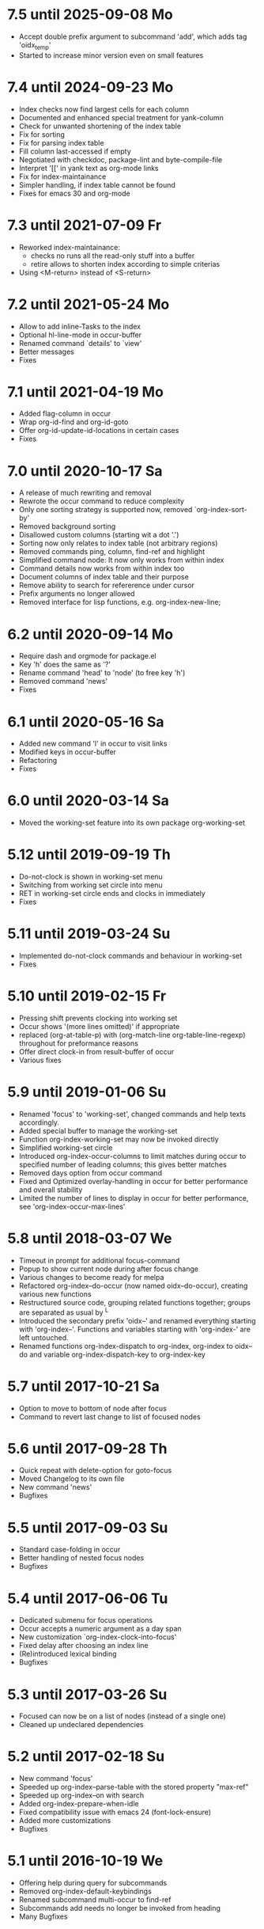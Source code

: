 * 7.5 until 2025-09-08 Mo

  - Accept double prefix argument to subcommand 'add', which
    adds tag 'oidx_temp'
  - Started to increase minor version even on small features

* 7.4 until 2024-09-23 Mo

  - Index checks now find largest cells for each column
  - Documented and enhanced special treatment for yank-column
  - Check for unwanted shortening of the index table
  - Fix for sorting
  - Fix for parsing index table
  - Fill column last-accessed if empty
  - Negotiated with checkdoc, package-lint and byte-compile-file
  - Interpret '[[' in yank text as org-mode links
  - Fix for index-maintainance
  - Simpler handling, if index table cannot be found
  - Fixes for emacs 30 and org-mode

* 7.3 until 2021-07-09 Fr

  - Reworked index-maintainance:
    - checks no runs all the read-only stuff into a buffer
    - retire allows to shorten index according to simple criterias
  - Using <M-return> instead of <S-return>

* 7.2 until 2021-05-24 Mo

  - Allow to add inline-Tasks to the index
  - Optional hl-line-mode in occur-buffer
  - Renamed command `details' to `view'
  - Better messages
  - Fixes

* 7.1 until 2021-04-19 Mo

  - Added flag-column in occur
  - Wrap org-id-find and org-id-goto
  - Offer org-id-update-id-locations in certain cases
  - Fixes

* 7.0 until 2020-10-17 Sa

  - A release of much rewriting and removal
  - Rewrote the occur command to reduce complexity
  - Only one sorting strategy is supported now, removed `org-index-sort-by'
  - Removed background sorting
  - Disallowed custom columns (starting wit a dot '.')
  - Sorting now only relates to index table (not arbitrary regions)
  - Removed commands ping, column, find-ref and highlight
  - Simplified command node: It now only works from within index
  - Command details now works from within index too
  - Document columns of index table and their purpose
  - Remove ability to search for refererence under cursor
  - Prefix arguments no longer allowed
  - Removed interface for lisp functions, e.g. org-index-new-line;

* 6.2 until 2020-09-14 Mo

  - Require dash and orgmode for package.el
  - Key 'h' does the same as '?'
  - Rename command 'head' to 'node' (to free key 'h')
  - Removed command 'news'
  - Fixes

* 6.1 until 2020-05-16 Sa

  - Added new command 'l' in occur to visit links
  - Modified keys in occur-buffer
  - Refactoring
  - Fixes

* 6.0 until 2020-03-14 Sa

  - Moved the working-set feature into its own package org-working-set

* 5.12 until 2019-09-19 Th

  - Do-not-clock is shown in working-set menu
  - Switching from working set circle into menu
  - RET in working-set circle ends and clocks in immediately
  - Fixes

* 5.11 until 2019-03-24 Su

  - Implemented do-not-clock commands and behaviour in working-set
  - Fixes

* 5.10 until 2019-02-15 Fr

  - Pressing shift prevents clocking into working set
  - Occur shows '(more lines omitted)' if appropriate
  - replaced (org-at-table-p) with (org-match-line org-table-line-regexp)
    throughout for preformance reasons
  - Offer direct clock-in from result-buffer of occur
  - Various fixes

* 5.9 until 2019-01-06 Su

  - Renamed 'focus' to 'working-set', changed commands and help texts accordingly.
  - Added special buffer to manage the working-set
  - Function org-index-working-set may now be invoked directly
  - Simplified working-set circle
  - Introduced org-index-occur-columns to limit matches during occur to specified
    number of leading columns; this gives better matches
  - Removed days option from occur command
  - Fixed and Optimized overlay-handling in occur for better performance and
    overall stability
  - Limited the number of lines to display in occur for better performance,
    see 'org-index-occur-max-lines'

* 5.8 until 2018-03-07 We

  - Timeout in prompt for additional focus-command
  - Popup to show current node during after focus change
  - Various changes to become ready for melpa
  - Refactored org-index--do-occur (now named oidx--do-occur), creating various new functions
  - Restructured source code, grouping related functions together; groups are separated as
    usual by ^L
  - Introduced the secondary prefix 'oidx--' and renamed everything starting with 'org-index--'.
    Functions and variables starting with 'org-index-' are left untouched.
  - Renamed functions org-index-dispatch to org-index, org-index to oidx--do and variable
    org-index-dispatch-key to org-index-key

* 5.7 until 2017-10-21 Sa

  - Option to move to bottom of node after focus
  - Command to revert last change to list of focused nodes

* 5.6 until 2017-09-28 Th

  - Quick repeat with delete-option for goto-focus
  - Moved Changelog to its own file
  - New command 'news'
  - Bugfixes

* 5.5 until 2017-09-03 Su

  - Standard case-folding in occur
  - Better handling of nested focus nodes
  - Bugfixes

* 5.4 until 2017-06-06 Tu

  - Dedicated submenu for focus operations
  - Occur accepts a numeric argument as a day span
  - New customization `org-index-clock-into-focus'
  - Fixed delay after choosing an index line
  - (Re)introduced lexical binding
  - Bugfixes

* 5.3 until 2017-03-26 Su

  - Focused can now be on a list of nodes (instead of a single one)
  - Cleaned up undeclared dependencies

* 5.2 until 2017-02-18 Su

  - New command 'focus'
  - Speeded up org-index--parse-table with the stored property "max-ref"
  - Speeded up org-index--on with search
  - Added org-index-prepare-when-idle
  - Fixed compatibility issue with emacs 24 (font-lock-ensure)
  - Added more customizations
  - Bugfixes

* 5.1 until 2016-10-19 We

  - Offering help during query for subcommands
  - Removed org-index-default-keybindings
  - Renamed subcommand multi-occur to find-ref
  - Subcommands add needs no longer be invoked from heading
  - Many Bugfixes

* 5.0 until 2015-12-29 Tu

  - New commands yank, column and edit
  - New column tags
  - All columns are now required
  - References are now optional
  - Subcommand enter has been renamed to index
  - Subcommands kill and edit can be invoked from an occur buffer
  - Many Bugfixes
  - Added link to screencast

* 4.3 until 2015-08-20 Th

  - Configuration is done now via standard customize
  - New sorting strategy 'mixed'
  - Silenced some compiler warnings

* 4.2 until 2015-03-18 We

  - No garbage in kill-ring
  - No recentering after add
  - Reference numbers for subcommands can be passed as a prefix argument
  - New variable org-index-default-keybindings-list with a list of
    default keybindings for org-index-default-keybindings
  - Added new column level
  - removed flags get-category-on-add and get-heading-on-add

* 4.0 until 2015-03-05 Th

  - Removed command "leave"; rather go back with org-mark-ring-goto
  - Renamed column "link" to "id"
  - Added maintainance options to find duplicate rows, to check ids,
    update index or remove property org-index-ref from nodes
  - Shortened versin history

* 3.0 until 2015-01-31 Sa

  - Complete sorting of index only occurs in idle-timer
  - New command "maintain"  with some subcommands
  - Rewrote command "occur" with overlays in an indirect buffer
  - Command "add" updates index, if node is already present
  - New commands "add" and "delete" to easily add and remove
    the current node to or from your index.
  - New command "example" to create an example index.
  - Several new flags that are explained within index node.
  - Removed commands "reuse", "missing", "put", "goto",
    "update", "link", "fill", "unhighlight"
  - New function `org-index-default-keybindings'

* 2.0 until 2014-04-26 Sa

  - New functions org-index-new-line and org-index-get-line
    offer access to org-index from other lisp programs
  - Regression tests with ert
  - Renamed from "org-favtable" to "org-index"
  - Added an assistant to set up the index table
  - occur is now incremental, searching as you type
  - Integrated with org-mark-ring-goto
  - Added full support for ids
  - Renamed the package from "org-reftable" to "org-favtable"
  - Additional columns are required (e.g. "link"). Error messages will
    guide you
  - Ask user explicitly, which command to invoke
  - Renamed the package from "org-refer-by-number" to "org-reftable"

* 1.2 until 2012-09-22 Sa

  - New command "sort" to sort a buffer or region by reference number
  - New commands "highlight" and "unhighlight" to mark references
  - New command "head" to find a headline with a reference number
  - New commands occur and multi-occur
  - Started this Change Log

